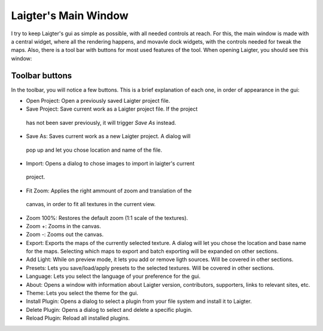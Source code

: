 Laigter's Main Window
=====================

I try to keep Laigter's gui as simple as possible, with all needed controls at reach.
For this, the main window is made with a central widget, where all the rendering
happens, and movavle dock widgets, with the controls needed for tweak the maps.
Also, there is a tool bar with buttons for most used features of the tool.
When opening Laigter, you should see this window:

.. image:: img/MainWindow.png

Toolbar buttons
---------------

In the toolbar, you will notice a few buttons. This is a brief explanation of each
one, in order of appearance in the gui:

- |open| Open Project: Open a previously saved Laigter project file.
- |save| Save Project: Save current work as a Laigter project file. If the project
 has not been saver previously, it will trigger *Save As* instead.

- |save-as| Save As: Saves current work as a new Laigter project. A dialog will
 pop up and let you chose location and name of the file.

- |import| Import: Opens a dialog to chose images to import in laigter's current
 project.

- |fit-zoom| Fit Zoom: Applies the right ammount of zoom and translation of the
 canvas, in order to fit all textures in the current view.

- |100-zoom| Zoom 100%: Restores the default zoom (1:1 scale of the textures).
- |zoom+| Zoom +: Zooms in the canvas.
- |zoom-| Zoom -: Zooms out the canvas.

- |export| Export: Exports the maps of the currently selected texture. A dialog will let you chose the location and base name for the maps. Selecting which maps to export and batch exporting will be expanded on other sections.

- |add-light| Add Light: While on preview mode, it lets you add or remove ligth sources. Will be covered in other sections.

- |presets| Presets: Lets you save/load/apply presets to the selected textures. Will be covered in other sections.

- Language: Lets you select the language of your preference for the gui.

- |about| About: Opens a window with information about Laigter version, contributors, supporters, links to relevant sites, etc.

- |themes| Theme: Lets you select the theme for the gui.
- |add-plugin| Install Plugin: Opens a dialog to select a plugin from your file system and install it to Laigter.

- |remove-plugin| Delete Plugin: Opens a dialog to select and delete a specific plugin.

- |reload-plugin| Reload Plugin: Reload all installed plugins.

.. |open| image:: img/open.png
.. |save| image:: img/save.png
.. |save-as| image:: img/save_as.png
.. |import| image:: img/import.png
.. |fit-zoom| image:: img/zoom_fit.png
.. |100-zoom| image:: img/zoom100.png
.. |zoom+| image:: img/zoom+.png
.. |zoom-| image:: img/zoom-.png
.. |export| image:: img/export.png
.. |add-light| image:: img/add_light.png
.. |presets| image:: img/presets.png
.. |about| image:: img/info.png
.. |themes| image:: img/theme-selector.png
.. |add-plugin| image:: img/plugin-install.png
.. |remove-plugin| image:: img/plugin-delete.png
.. |reload-plugin| image:: img/plugin-reload.png
